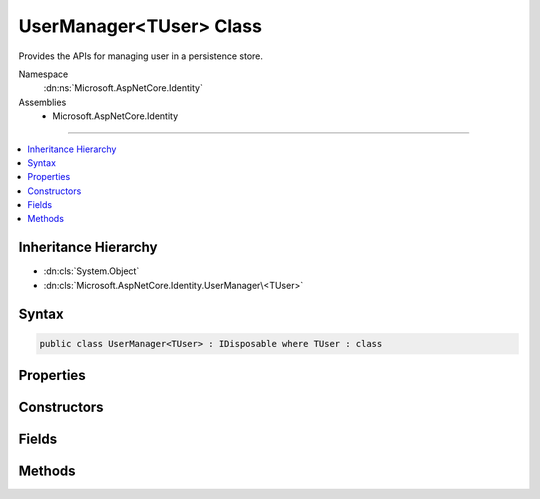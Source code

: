 

UserManager<TUser> Class
========================






Provides the APIs for managing user in a persistence store.


Namespace
    :dn:ns:`Microsoft.AspNetCore.Identity`
Assemblies
    * Microsoft.AspNetCore.Identity

----

.. contents::
   :local:



Inheritance Hierarchy
---------------------


* :dn:cls:`System.Object`
* :dn:cls:`Microsoft.AspNetCore.Identity.UserManager\<TUser>`








Syntax
------

.. code-block:: csharp

    public class UserManager<TUser> : IDisposable where TUser : class








.. dn:class:: Microsoft.AspNetCore.Identity.UserManager`1
    :hidden:

.. dn:class:: Microsoft.AspNetCore.Identity.UserManager<TUser>

Properties
----------

.. dn:class:: Microsoft.AspNetCore.Identity.UserManager<TUser>
    :noindex:
    :hidden:

    
    .. dn:property:: Microsoft.AspNetCore.Identity.UserManager<TUser>.Logger
    
        
    
        
        Gets the :any:`Microsoft.Extensions.Logging.ILogger` used to log messages from the manager.
    
        
        :rtype: Microsoft.Extensions.Logging.ILogger
        :return: 
            The :any:`Microsoft.Extensions.Logging.ILogger` used to log messages from the manager.
    
        
        .. code-block:: csharp
    
            protected virtual ILogger Logger
            {
                get;
                set;
            }
    
    .. dn:property:: Microsoft.AspNetCore.Identity.UserManager<TUser>.Store
    
        
    
        
        Gets or sets the persistence store the manager operates over.
    
        
        :rtype: Microsoft.AspNetCore.Identity.IUserStore<Microsoft.AspNetCore.Identity.IUserStore`1>{TUser}
        :return: The persistence store the manager operates over.
    
        
        .. code-block:: csharp
    
            protected IUserStore<TUser> Store
            {
                get;
                set;
            }
    
    .. dn:property:: Microsoft.AspNetCore.Identity.UserManager<TUser>.SupportsQueryableUsers
    
        
    
        
        Gets a flag indicating whether the backing user store supports returning
        :any:`System.Linq.IQueryable` collections of information.
    
        
        :rtype: System.Boolean
        :return: 
            true if the backing user store supports returning :any:`System.Linq.IQueryable` collections of
            information, otherwise false.
    
        
        .. code-block:: csharp
    
            public virtual bool SupportsQueryableUsers
            {
                get;
            }
    
    .. dn:property:: Microsoft.AspNetCore.Identity.UserManager<TUser>.SupportsUserAuthenticationTokens
    
        
    
        
        Gets a flag indicating whether the backing user store supports authentication tokens.
    
        
        :rtype: System.Boolean
        :return: 
            true if the backing user store supports  authentication tokens, otherwise false.
    
        
        .. code-block:: csharp
    
            public virtual bool SupportsUserAuthenticationTokens
            {
                get;
            }
    
    .. dn:property:: Microsoft.AspNetCore.Identity.UserManager<TUser>.SupportsUserClaim
    
        
    
        
        Gets a flag indicating whether the backing user store supports user claims.
    
        
        :rtype: System.Boolean
        :return: 
            true if the backing user store supports user claims, otherwise false.
    
        
        .. code-block:: csharp
    
            public virtual bool SupportsUserClaim
            {
                get;
            }
    
    .. dn:property:: Microsoft.AspNetCore.Identity.UserManager<TUser>.SupportsUserEmail
    
        
    
        
        Gets a flag indicating whether the backing user store supports user emails.
    
        
        :rtype: System.Boolean
        :return: 
            true if the backing user store supports user emails, otherwise false.
    
        
        .. code-block:: csharp
    
            public virtual bool SupportsUserEmail
            {
                get;
            }
    
    .. dn:property:: Microsoft.AspNetCore.Identity.UserManager<TUser>.SupportsUserLockout
    
        
    
        
        Gets a flag indicating whether the backing user store supports user lock-outs.
    
        
        :rtype: System.Boolean
        :return: 
            true if the backing user store supports user lock-outs, otherwise false.
    
        
        .. code-block:: csharp
    
            public virtual bool SupportsUserLockout
            {
                get;
            }
    
    .. dn:property:: Microsoft.AspNetCore.Identity.UserManager<TUser>.SupportsUserLogin
    
        
    
        
        Gets a flag indicating whether the backing user store supports external logins.
    
        
        :rtype: System.Boolean
        :return: 
            true if the backing user store supports external logins, otherwise false.
    
        
        .. code-block:: csharp
    
            public virtual bool SupportsUserLogin
            {
                get;
            }
    
    .. dn:property:: Microsoft.AspNetCore.Identity.UserManager<TUser>.SupportsUserPassword
    
        
    
        
        Gets a flag indicating whether the backing user store supports user passwords.
    
        
        :rtype: System.Boolean
        :return: 
            true if the backing user store supports user passwords, otherwise false.
    
        
        .. code-block:: csharp
    
            public virtual bool SupportsUserPassword
            {
                get;
            }
    
    .. dn:property:: Microsoft.AspNetCore.Identity.UserManager<TUser>.SupportsUserPhoneNumber
    
        
    
        
        Gets a flag indicating whether the backing user store supports user telephone numbers.
    
        
        :rtype: System.Boolean
        :return: 
            true if the backing user store supports user telephone numbers, otherwise false.
    
        
        .. code-block:: csharp
    
            public virtual bool SupportsUserPhoneNumber
            {
                get;
            }
    
    .. dn:property:: Microsoft.AspNetCore.Identity.UserManager<TUser>.SupportsUserRole
    
        
    
        
        Gets a flag indicating whether the backing user store supports user roles.
    
        
        :rtype: System.Boolean
        :return: 
            true if the backing user store supports user roles, otherwise false.
    
        
        .. code-block:: csharp
    
            public virtual bool SupportsUserRole
            {
                get;
            }
    
    .. dn:property:: Microsoft.AspNetCore.Identity.UserManager<TUser>.SupportsUserSecurityStamp
    
        
    
        
        Gets a flag indicating whether the backing user store supports security stamps.
    
        
        :rtype: System.Boolean
        :return: 
            true if the backing user store supports user security stamps, otherwise false.
    
        
        .. code-block:: csharp
    
            public virtual bool SupportsUserSecurityStamp
            {
                get;
            }
    
    .. dn:property:: Microsoft.AspNetCore.Identity.UserManager<TUser>.SupportsUserTwoFactor
    
        
    
        
        Gets a flag indicating whether the backing user store supports two factor authentication.
    
        
        :rtype: System.Boolean
        :return: 
            true if the backing user store supports user two factor authentication, otherwise false.
    
        
        .. code-block:: csharp
    
            public virtual bool SupportsUserTwoFactor
            {
                get;
            }
    
    .. dn:property:: Microsoft.AspNetCore.Identity.UserManager<TUser>.Users
    
        
    
        
            Returns an IQueryable of users if the store is an IQueryableUserStore
    
        
        :rtype: System.Linq.IQueryable<System.Linq.IQueryable`1>{TUser}
    
        
        .. code-block:: csharp
    
            public virtual IQueryable<TUser> Users
            {
                get;
            }
    

Constructors
------------

.. dn:class:: Microsoft.AspNetCore.Identity.UserManager<TUser>
    :noindex:
    :hidden:

    
    .. dn:constructor:: Microsoft.AspNetCore.Identity.UserManager<TUser>.UserManager(Microsoft.AspNetCore.Identity.IUserStore<TUser>, Microsoft.Extensions.Options.IOptions<Microsoft.AspNetCore.Builder.IdentityOptions>, Microsoft.AspNetCore.Identity.IPasswordHasher<TUser>, System.Collections.Generic.IEnumerable<Microsoft.AspNetCore.Identity.IUserValidator<TUser>>, System.Collections.Generic.IEnumerable<Microsoft.AspNetCore.Identity.IPasswordValidator<TUser>>, Microsoft.AspNetCore.Identity.ILookupNormalizer, Microsoft.AspNetCore.Identity.IdentityErrorDescriber, System.IServiceProvider, Microsoft.Extensions.Logging.ILogger<Microsoft.AspNetCore.Identity.UserManager<TUser>>)
    
        
    
        
        Constructs a new instance of :any:`Microsoft.AspNetCore.Identity.UserManager\`1`\.
    
        
    
        
        :param store: The persistence store the manager will operate over.
        
        :type store: Microsoft.AspNetCore.Identity.IUserStore<Microsoft.AspNetCore.Identity.IUserStore`1>{TUser}
    
        
        :param optionsAccessor: The accessor used to access the :any:`Microsoft.AspNetCore.Builder.IdentityOptions`\.
        
        :type optionsAccessor: Microsoft.Extensions.Options.IOptions<Microsoft.Extensions.Options.IOptions`1>{Microsoft.AspNetCore.Builder.IdentityOptions<Microsoft.AspNetCore.Builder.IdentityOptions>}
    
        
        :param passwordHasher: The password hashing implementation to use when saving passwords.
        
        :type passwordHasher: Microsoft.AspNetCore.Identity.IPasswordHasher<Microsoft.AspNetCore.Identity.IPasswordHasher`1>{TUser}
    
        
        :param userValidators: A collection of :any:`Microsoft.AspNetCore.Identity.IUserValidator\`1` to validate users against.
        
        :type userValidators: System.Collections.Generic.IEnumerable<System.Collections.Generic.IEnumerable`1>{Microsoft.AspNetCore.Identity.IUserValidator<Microsoft.AspNetCore.Identity.IUserValidator`1>{TUser}}
    
        
        :param passwordValidators: A collection of :any:`Microsoft.AspNetCore.Identity.IPasswordValidator\`1` to validate passwords against.
        
        :type passwordValidators: System.Collections.Generic.IEnumerable<System.Collections.Generic.IEnumerable`1>{Microsoft.AspNetCore.Identity.IPasswordValidator<Microsoft.AspNetCore.Identity.IPasswordValidator`1>{TUser}}
    
        
        :param keyNormalizer: The :any:`Microsoft.AspNetCore.Identity.ILookupNormalizer` to use when generating index keys for users.
        
        :type keyNormalizer: Microsoft.AspNetCore.Identity.ILookupNormalizer
    
        
        :param errors: The :any:`Microsoft.AspNetCore.Identity.IdentityErrorDescriber` used to provider error messages.
        
        :type errors: Microsoft.AspNetCore.Identity.IdentityErrorDescriber
    
        
        :param services: The :any:`System.IServiceProvider` used to resolve services.
        
        :type services: System.IServiceProvider
    
        
        :param logger: The logger used to log messages, warnings and errors.
        
        :type logger: Microsoft.Extensions.Logging.ILogger<Microsoft.Extensions.Logging.ILogger`1>{Microsoft.AspNetCore.Identity.UserManager<Microsoft.AspNetCore.Identity.UserManager`1>{TUser}}
    
        
        .. code-block:: csharp
    
            public UserManager(IUserStore<TUser> store, IOptions<IdentityOptions> optionsAccessor, IPasswordHasher<TUser> passwordHasher, IEnumerable<IUserValidator<TUser>> userValidators, IEnumerable<IPasswordValidator<TUser>> passwordValidators, ILookupNormalizer keyNormalizer, IdentityErrorDescriber errors, IServiceProvider services, ILogger<UserManager<TUser>> logger)
    

Fields
------

.. dn:class:: Microsoft.AspNetCore.Identity.UserManager<TUser>
    :noindex:
    :hidden:

    
    .. dn:field:: Microsoft.AspNetCore.Identity.UserManager<TUser>.ConfirmEmailTokenPurpose
    
        
        :rtype: System.String
    
        
        .. code-block:: csharp
    
            protected const string ConfirmEmailTokenPurpose = "EmailConfirmation"
    
    .. dn:field:: Microsoft.AspNetCore.Identity.UserManager<TUser>.ResetPasswordTokenPurpose
    
        
        :rtype: System.String
    
        
        .. code-block:: csharp
    
            protected const string ResetPasswordTokenPurpose = "ResetPassword"
    

Methods
-------

.. dn:class:: Microsoft.AspNetCore.Identity.UserManager<TUser>
    :noindex:
    :hidden:

    
    .. dn:method:: Microsoft.AspNetCore.Identity.UserManager<TUser>.AccessFailedAsync(TUser)
    
        
    
        
        Increments the access failed count for the user as an asynchronous operation.
        If the failed access account is greater than or equal to the configured maximum number of attempts,
        the user will be locked out for the configured lockout time span.
    
        
    
        
        :param user: The user whose failed access count to increment.
        
        :type user: TUser
        :rtype: System.Threading.Tasks.Task<System.Threading.Tasks.Task`1>{Microsoft.AspNetCore.Identity.IdentityResult<Microsoft.AspNetCore.Identity.IdentityResult>}
        :return: The :any:`System.Threading.Tasks.Task` that represents the asynchronous operation, containing the :any:`Microsoft.AspNetCore.Identity.IdentityResult` of the operation.
    
        
        .. code-block:: csharp
    
            public virtual Task<IdentityResult> AccessFailedAsync(TUser user)
    
    .. dn:method:: Microsoft.AspNetCore.Identity.UserManager<TUser>.AddClaimAsync(TUser, System.Security.Claims.Claim)
    
        
    
        
        Adds the specified <em>claim</em> to the <em>user</em>.
    
        
    
        
        :param user: The user to add the claim to.
        
        :type user: TUser
    
        
        :param claim: The claim to add.
        
        :type claim: System.Security.Claims.Claim
        :rtype: System.Threading.Tasks.Task<System.Threading.Tasks.Task`1>{Microsoft.AspNetCore.Identity.IdentityResult<Microsoft.AspNetCore.Identity.IdentityResult>}
        :return: 
            The :any:`System.Threading.Tasks.Task` that represents the asynchronous operation, containing the :any:`Microsoft.AspNetCore.Identity.IdentityResult`
            of the operation.
    
        
        .. code-block:: csharp
    
            public virtual Task<IdentityResult> AddClaimAsync(TUser user, Claim claim)
    
    .. dn:method:: Microsoft.AspNetCore.Identity.UserManager<TUser>.AddClaimsAsync(TUser, System.Collections.Generic.IEnumerable<System.Security.Claims.Claim>)
    
        
    
        
        Adds the specified <em>claims</em> to the <em>user</em>.
    
        
    
        
        :param user: The user to add the claim to.
        
        :type user: TUser
    
        
        :param claims: The claims to add.
        
        :type claims: System.Collections.Generic.IEnumerable<System.Collections.Generic.IEnumerable`1>{System.Security.Claims.Claim<System.Security.Claims.Claim>}
        :rtype: System.Threading.Tasks.Task<System.Threading.Tasks.Task`1>{Microsoft.AspNetCore.Identity.IdentityResult<Microsoft.AspNetCore.Identity.IdentityResult>}
        :return: 
            The :any:`System.Threading.Tasks.Task` that represents the asynchronous operation, containing the :any:`Microsoft.AspNetCore.Identity.IdentityResult`
            of the operation.
    
        
        .. code-block:: csharp
    
            public virtual Task<IdentityResult> AddClaimsAsync(TUser user, IEnumerable<Claim> claims)
    
    .. dn:method:: Microsoft.AspNetCore.Identity.UserManager<TUser>.AddLoginAsync(TUser, Microsoft.AspNetCore.Identity.UserLoginInfo)
    
        
    
        
        Adds an external :any:`Microsoft.AspNetCore.Identity.UserLoginInfo` to the specified <em>user</em>.
    
        
    
        
        :param user: The user to add the login to.
        
        :type user: TUser
    
        
        :param login: The external :any:`Microsoft.AspNetCore.Identity.UserLoginInfo` to add to the specified <em>user</em>.
        
        :type login: Microsoft.AspNetCore.Identity.UserLoginInfo
        :rtype: System.Threading.Tasks.Task<System.Threading.Tasks.Task`1>{Microsoft.AspNetCore.Identity.IdentityResult<Microsoft.AspNetCore.Identity.IdentityResult>}
        :return: 
            The :any:`System.Threading.Tasks.Task` that represents the asynchronous operation, containing the :any:`Microsoft.AspNetCore.Identity.IdentityResult`
            of the operation.
    
        
        .. code-block:: csharp
    
            public virtual Task<IdentityResult> AddLoginAsync(TUser user, UserLoginInfo login)
    
    .. dn:method:: Microsoft.AspNetCore.Identity.UserManager<TUser>.AddPasswordAsync(TUser, System.String)
    
        
    
        
        Adds the <em>password</em> to the specified <em>user</em> only if the user
        does not already have a password.
    
        
    
        
        :param user: The user whose password should be set.
        
        :type user: TUser
    
        
        :param password: The password to set.
        
        :type password: System.String
        :rtype: System.Threading.Tasks.Task<System.Threading.Tasks.Task`1>{Microsoft.AspNetCore.Identity.IdentityResult<Microsoft.AspNetCore.Identity.IdentityResult>}
        :return: 
            The :any:`System.Threading.Tasks.Task` that represents the asynchronous operation, containing the :any:`Microsoft.AspNetCore.Identity.IdentityResult`
            of the operation.
    
        
        .. code-block:: csharp
    
            public virtual Task<IdentityResult> AddPasswordAsync(TUser user, string password)
    
    .. dn:method:: Microsoft.AspNetCore.Identity.UserManager<TUser>.AddToRoleAsync(TUser, System.String)
    
        
    
        
        Add the specified <em>user</em> to the named role.
    
        
    
        
        :param user: The user to add to the named role.
        
        :type user: TUser
    
        
        :param role: The name of the role to add the user to.
        
        :type role: System.String
        :rtype: System.Threading.Tasks.Task<System.Threading.Tasks.Task`1>{Microsoft.AspNetCore.Identity.IdentityResult<Microsoft.AspNetCore.Identity.IdentityResult>}
        :return: 
            The :any:`System.Threading.Tasks.Task` that represents the asynchronous operation, containing the :any:`Microsoft.AspNetCore.Identity.IdentityResult`
            of the operation.
    
        
        .. code-block:: csharp
    
            public virtual Task<IdentityResult> AddToRoleAsync(TUser user, string role)
    
    .. dn:method:: Microsoft.AspNetCore.Identity.UserManager<TUser>.AddToRolesAsync(TUser, System.Collections.Generic.IEnumerable<System.String>)
    
        
    
        
        Add the specified <em>user</em> to the named roles.
    
        
    
        
        :param user: The user to add to the named roles.
        
        :type user: TUser
    
        
        :param roles: The name of the roles to add the user to.
        
        :type roles: System.Collections.Generic.IEnumerable<System.Collections.Generic.IEnumerable`1>{System.String<System.String>}
        :rtype: System.Threading.Tasks.Task<System.Threading.Tasks.Task`1>{Microsoft.AspNetCore.Identity.IdentityResult<Microsoft.AspNetCore.Identity.IdentityResult>}
        :return: 
            The :any:`System.Threading.Tasks.Task` that represents the asynchronous operation, containing the :any:`Microsoft.AspNetCore.Identity.IdentityResult`
            of the operation.
    
        
        .. code-block:: csharp
    
            public virtual Task<IdentityResult> AddToRolesAsync(TUser user, IEnumerable<string> roles)
    
    .. dn:method:: Microsoft.AspNetCore.Identity.UserManager<TUser>.ChangeEmailAsync(TUser, System.String, System.String)
    
        
    
        
        Updates a users emails if the specified email change <em>token</em> is valid for the user.
    
        
    
        
        :param user: The user whose email should be updated.
        
        :type user: TUser
    
        
        :param newEmail: The new email address.
        
        :type newEmail: System.String
    
        
        :param token: The change email token to be verified.
        
        :type token: System.String
        :rtype: System.Threading.Tasks.Task<System.Threading.Tasks.Task`1>{Microsoft.AspNetCore.Identity.IdentityResult<Microsoft.AspNetCore.Identity.IdentityResult>}
        :return: 
            The :any:`System.Threading.Tasks.Task` that represents the asynchronous operation, containing the :any:`Microsoft.AspNetCore.Identity.IdentityResult`
            of the operation.
    
        
        .. code-block:: csharp
    
            public virtual Task<IdentityResult> ChangeEmailAsync(TUser user, string newEmail, string token)
    
    .. dn:method:: Microsoft.AspNetCore.Identity.UserManager<TUser>.ChangePasswordAsync(TUser, System.String, System.String)
    
        
    
        
        Changes a user's password after confirming the specified <em>currentPassword</em> is correct,
        as an asynchronous operation.
    
        
    
        
        :param user: The user whose password should be set.
        
        :type user: TUser
    
        
        :param currentPassword: The current password to validate before changing.
        
        :type currentPassword: System.String
    
        
        :param newPassword: The new password to set for the specified <em>user</em>.
        
        :type newPassword: System.String
        :rtype: System.Threading.Tasks.Task<System.Threading.Tasks.Task`1>{Microsoft.AspNetCore.Identity.IdentityResult<Microsoft.AspNetCore.Identity.IdentityResult>}
        :return: 
            The :any:`System.Threading.Tasks.Task` that represents the asynchronous operation, containing the :any:`Microsoft.AspNetCore.Identity.IdentityResult`
            of the operation.
    
        
        .. code-block:: csharp
    
            public virtual Task<IdentityResult> ChangePasswordAsync(TUser user, string currentPassword, string newPassword)
    
    .. dn:method:: Microsoft.AspNetCore.Identity.UserManager<TUser>.ChangePhoneNumberAsync(TUser, System.String, System.String)
    
        
    
        
        Sets the phone number for the specified <em>user</em> if the specified
        change <em>token</em> is valid.
    
        
    
        
        :param user: The user whose phone number to set.
        
        :type user: TUser
    
        
        :param phoneNumber: The phone number to set.
        
        :type phoneNumber: System.String
    
        
        :param token: The phone number confirmation token to validate.
        
        :type token: System.String
        :rtype: System.Threading.Tasks.Task<System.Threading.Tasks.Task`1>{Microsoft.AspNetCore.Identity.IdentityResult<Microsoft.AspNetCore.Identity.IdentityResult>}
        :return: 
            The :any:`System.Threading.Tasks.Task` that represents the asynchronous operation, containing the :any:`Microsoft.AspNetCore.Identity.IdentityResult`
            of the operation.
    
        
        .. code-block:: csharp
    
            public virtual Task<IdentityResult> ChangePhoneNumberAsync(TUser user, string phoneNumber, string token)
    
    .. dn:method:: Microsoft.AspNetCore.Identity.UserManager<TUser>.CheckPasswordAsync(TUser, System.String)
    
        
    
        
        Returns a flag indicating whether the given <em>password</em> is valid for the
        specified <em>user</em>.
    
        
    
        
        :param user: The user whose password should be validated.
        
        :type user: TUser
    
        
        :param password: The password to validate
        
        :type password: System.String
        :rtype: System.Threading.Tasks.Task<System.Threading.Tasks.Task`1>{System.Boolean<System.Boolean>}
        :return: The :any:`System.Threading.Tasks.Task` that represents the asynchronous operation, containing true if
            the specified <em>password</em> matches the one store for the <em>user</em>,
            otherwise false.
    
        
        .. code-block:: csharp
    
            public virtual Task<bool> CheckPasswordAsync(TUser user, string password)
    
    .. dn:method:: Microsoft.AspNetCore.Identity.UserManager<TUser>.ConfirmEmailAsync(TUser, System.String)
    
        
    
        
        Validates that an email confirmation token matches the specified <em>user</em>.
    
        
    
        
        :param user: The user to validate the token against.
        
        :type user: TUser
    
        
        :param token: The email confirmation token to validate.
        
        :type token: System.String
        :rtype: System.Threading.Tasks.Task<System.Threading.Tasks.Task`1>{Microsoft.AspNetCore.Identity.IdentityResult<Microsoft.AspNetCore.Identity.IdentityResult>}
        :return: 
            The :any:`System.Threading.Tasks.Task` that represents the asynchronous operation, containing the :any:`Microsoft.AspNetCore.Identity.IdentityResult`
            of the operation.
    
        
        .. code-block:: csharp
    
            public virtual Task<IdentityResult> ConfirmEmailAsync(TUser user, string token)
    
    .. dn:method:: Microsoft.AspNetCore.Identity.UserManager<TUser>.CreateAsync(TUser)
    
        
    
        
        Creates the specified <em>user</em> in the backing store with no password,
        as an asynchronous operation.
    
        
    
        
        :param user: The user to create.
        
        :type user: TUser
        :rtype: System.Threading.Tasks.Task<System.Threading.Tasks.Task`1>{Microsoft.AspNetCore.Identity.IdentityResult<Microsoft.AspNetCore.Identity.IdentityResult>}
        :return: 
            The :any:`System.Threading.Tasks.Task` that represents the asynchronous operation, containing the :any:`Microsoft.AspNetCore.Identity.IdentityResult`
            of the operation.
    
        
        .. code-block:: csharp
    
            public virtual Task<IdentityResult> CreateAsync(TUser user)
    
    .. dn:method:: Microsoft.AspNetCore.Identity.UserManager<TUser>.CreateAsync(TUser, System.String)
    
        
    
        
        Creates the specified <em>user</em> in the backing store with given password,
        as an asynchronous operation.
    
        
    
        
        :param user: The user to create.
        
        :type user: TUser
    
        
        :param password: The password for the user to hash and store.
        
        :type password: System.String
        :rtype: System.Threading.Tasks.Task<System.Threading.Tasks.Task`1>{Microsoft.AspNetCore.Identity.IdentityResult<Microsoft.AspNetCore.Identity.IdentityResult>}
        :return: 
            The :any:`System.Threading.Tasks.Task` that represents the asynchronous operation, containing the :any:`Microsoft.AspNetCore.Identity.IdentityResult`
            of the operation.
    
        
        .. code-block:: csharp
    
            public virtual Task<IdentityResult> CreateAsync(TUser user, string password)
    
    .. dn:method:: Microsoft.AspNetCore.Identity.UserManager<TUser>.DeleteAsync(TUser)
    
        
    
        
        Deletes the specified <em>user</em> from the backing store.
    
        
    
        
        :param user: The user to delete.
        
        :type user: TUser
        :rtype: System.Threading.Tasks.Task<System.Threading.Tasks.Task`1>{Microsoft.AspNetCore.Identity.IdentityResult<Microsoft.AspNetCore.Identity.IdentityResult>}
        :return: 
            The :any:`System.Threading.Tasks.Task` that represents the asynchronous operation, containing the :any:`Microsoft.AspNetCore.Identity.IdentityResult`
            of the operation.
    
        
        .. code-block:: csharp
    
            public virtual Task<IdentityResult> DeleteAsync(TUser user)
    
    .. dn:method:: Microsoft.AspNetCore.Identity.UserManager<TUser>.Dispose()
    
        
    
        
        Releases all resources used by the user manager.
    
        
    
        
        .. code-block:: csharp
    
            public void Dispose()
    
    .. dn:method:: Microsoft.AspNetCore.Identity.UserManager<TUser>.Dispose(System.Boolean)
    
        
    
        
        Releases the unmanaged resources used by the role manager and optionally releases the managed resources.
    
        
    
        
        :param disposing: true to release both managed and unmanaged resources; false to release only unmanaged resources.
        
        :type disposing: System.Boolean
    
        
        .. code-block:: csharp
    
            protected virtual void Dispose(bool disposing)
    
    .. dn:method:: Microsoft.AspNetCore.Identity.UserManager<TUser>.FindByEmailAsync(System.String)
    
        
    
        
        Gets the user, if any, associated with the specified, normalized email address.
    
        
    
        
        :param email: The normalized email address to return the user for.
        
        :type email: System.String
        :rtype: System.Threading.Tasks.Task<System.Threading.Tasks.Task`1>{TUser}
        :return: 
            The task object containing the results of the asynchronous lookup operation, the user if any associated with the specified normalized email address.
    
        
        .. code-block:: csharp
    
            public virtual Task<TUser> FindByEmailAsync(string email)
    
    .. dn:method:: Microsoft.AspNetCore.Identity.UserManager<TUser>.FindByIdAsync(System.String)
    
        
    
        
        Finds and returns a user, if any, who has the specified <em>userId</em>.
    
        
    
        
        :param userId: The user ID to search for.
        
        :type userId: System.String
        :rtype: System.Threading.Tasks.Task<System.Threading.Tasks.Task`1>{TUser}
        :return: 
            The :any:`System.Threading.Tasks.Task` that represents the asynchronous operation, containing the user matching the specified <em>userId</em> if it exists.
    
        
        .. code-block:: csharp
    
            public virtual Task<TUser> FindByIdAsync(string userId)
    
    .. dn:method:: Microsoft.AspNetCore.Identity.UserManager<TUser>.FindByLoginAsync(System.String, System.String)
    
        
    
        
        Retrieves the user associated with the specified external login provider and login provider key..
    
        
    
        
        :param loginProvider: The login provider who provided the <em>providerKey</em>.
        
        :type loginProvider: System.String
    
        
        :param providerKey: The key provided by the <em>loginProvider</em> to identify a user.
        
        :type providerKey: System.String
        :rtype: System.Threading.Tasks.Task<System.Threading.Tasks.Task`1>{TUser}
        :return: 
            The :any:`System.Threading.Tasks.Task` for the asynchronous operation, containing the user, if any which matched the specified login provider and key.
    
        
        .. code-block:: csharp
    
            public virtual Task<TUser> FindByLoginAsync(string loginProvider, string providerKey)
    
    .. dn:method:: Microsoft.AspNetCore.Identity.UserManager<TUser>.FindByNameAsync(System.String)
    
        
    
        
        Finds and returns a user, if any, who has the specified user name.
    
        
    
        
        :param userName: The user name to search for.
        
        :type userName: System.String
        :rtype: System.Threading.Tasks.Task<System.Threading.Tasks.Task`1>{TUser}
        :return: 
            The :any:`System.Threading.Tasks.Task` that represents the asynchronous operation, containing the user matching the specified <em>userName</em> if it exists.
    
        
        .. code-block:: csharp
    
            public virtual Task<TUser> FindByNameAsync(string userName)
    
    .. dn:method:: Microsoft.AspNetCore.Identity.UserManager<TUser>.GenerateChangeEmailTokenAsync(TUser, System.String)
    
        
    
        
        Generates an email change token for the specified user.
    
        
    
        
        :param user: The user to generate an email change token for.
        
        :type user: TUser
    
        
        :param newEmail: The new email address.
        
        :type newEmail: System.String
        :rtype: System.Threading.Tasks.Task<System.Threading.Tasks.Task`1>{System.String<System.String>}
        :return: 
            The :any:`System.Threading.Tasks.Task` that represents the asynchronous operation, an email change token.
    
        
        .. code-block:: csharp
    
            public virtual Task<string> GenerateChangeEmailTokenAsync(TUser user, string newEmail)
    
    .. dn:method:: Microsoft.AspNetCore.Identity.UserManager<TUser>.GenerateChangePhoneNumberTokenAsync(TUser, System.String)
    
        
    
        
        Generates a telephone number change token for the specified user.
    
        
    
        
        :param user: The user to generate a telephone number token for.
        
        :type user: TUser
    
        
        :param phoneNumber: The new phone number the validation token should be sent to.
        
        :type phoneNumber: System.String
        :rtype: System.Threading.Tasks.Task<System.Threading.Tasks.Task`1>{System.String<System.String>}
        :return: 
            The :any:`System.Threading.Tasks.Task` that represents the asynchronous operation, containing the telephone change number token.
    
        
        .. code-block:: csharp
    
            public virtual Task<string> GenerateChangePhoneNumberTokenAsync(TUser user, string phoneNumber)
    
    .. dn:method:: Microsoft.AspNetCore.Identity.UserManager<TUser>.GenerateConcurrencyStampAsync(TUser)
    
        
    
        
        Generates a value suitable for use in concurrency tracking.
    
        
    
        
        :param user: The user to generate the stamp for.
        
        :type user: TUser
        :rtype: System.Threading.Tasks.Task<System.Threading.Tasks.Task`1>{System.String<System.String>}
        :return: 
            The :any:`System.Threading.Tasks.Task` that represents the asynchronous operation, containing the security
            stamp for the specified <em>user</em>.
    
        
        .. code-block:: csharp
    
            public virtual Task<string> GenerateConcurrencyStampAsync(TUser user)
    
    .. dn:method:: Microsoft.AspNetCore.Identity.UserManager<TUser>.GenerateEmailConfirmationTokenAsync(TUser)
    
        
    
        
        Generates an email confirmation token for the specified user.
    
        
    
        
        :param user: The user to generate an email confirmation token for.
        
        :type user: TUser
        :rtype: System.Threading.Tasks.Task<System.Threading.Tasks.Task`1>{System.String<System.String>}
        :return: 
            The :any:`System.Threading.Tasks.Task` that represents the asynchronous operation, an email confirmation token.
    
        
        .. code-block:: csharp
    
            public virtual Task<string> GenerateEmailConfirmationTokenAsync(TUser user)
    
    .. dn:method:: Microsoft.AspNetCore.Identity.UserManager<TUser>.GeneratePasswordResetTokenAsync(TUser)
    
        
    
        
        Generates a password reset token for the specified <em>user</em>, using
        the configured password reset token provider.
    
        
    
        
        :param user: The user to generate a password reset token for.
        
        :type user: TUser
        :rtype: System.Threading.Tasks.Task<System.Threading.Tasks.Task`1>{System.String<System.String>}
        :return: The :any:`System.Threading.Tasks.Task` that represents the asynchronous operation,
            containing a password reset token for the specified <em>user</em>.
    
        
        .. code-block:: csharp
    
            public virtual Task<string> GeneratePasswordResetTokenAsync(TUser user)
    
    .. dn:method:: Microsoft.AspNetCore.Identity.UserManager<TUser>.GenerateTwoFactorTokenAsync(TUser, System.String)
    
        
    
        
        Gets a two factor authentication token for the specified <em>user</em>.
    
        
    
        
        :param user: The user the token is for.
        
        :type user: TUser
    
        
        :param tokenProvider: The provider which will generate the token.
        
        :type tokenProvider: System.String
        :rtype: System.Threading.Tasks.Task<System.Threading.Tasks.Task`1>{System.String<System.String>}
        :return: 
            The :any:`System.Threading.Tasks.Task` that represents result of the asynchronous operation, a two factor authentication token
            for the user.
    
        
        .. code-block:: csharp
    
            public virtual Task<string> GenerateTwoFactorTokenAsync(TUser user, string tokenProvider)
    
    .. dn:method:: Microsoft.AspNetCore.Identity.UserManager<TUser>.GenerateUserTokenAsync(TUser, System.String, System.String)
    
        
    
        
        Generates a token for the given <em>user</em> and <em>purpose</em>.
    
        
    
        
        :param user: The user the token will be for.
        
        :type user: TUser
    
        
        :param tokenProvider: The provider which will generate the token.
        
        :type tokenProvider: System.String
    
        
        :param purpose: The purpose the token will be for.
        
        :type purpose: System.String
        :rtype: System.Threading.Tasks.Task<System.Threading.Tasks.Task`1>{System.String<System.String>}
        :return: 
            The :any:`System.Threading.Tasks.Task` that represents result of the asynchronous operation, a token for
            the given user and purpose.
    
        
        .. code-block:: csharp
    
            public virtual Task<string> GenerateUserTokenAsync(TUser user, string tokenProvider, string purpose)
    
    .. dn:method:: Microsoft.AspNetCore.Identity.UserManager<TUser>.GetAccessFailedCountAsync(TUser)
    
        
    
        
        Retrieves the current number of failed accesses for the given <em>user</em>.
    
        
    
        
        :param user: The user whose access failed count should be retrieved for.
        
        :type user: TUser
        :rtype: System.Threading.Tasks.Task<System.Threading.Tasks.Task`1>{System.Int32<System.Int32>}
        :return: The :any:`System.Threading.Tasks.Task` that contains the result the asynchronous operation, the current failed access count
            for the user.
    
        
        .. code-block:: csharp
    
            public virtual Task<int> GetAccessFailedCountAsync(TUser user)
    
    .. dn:method:: Microsoft.AspNetCore.Identity.UserManager<TUser>.GetAuthenticationTokenAsync(TUser, System.String, System.String)
    
        
    
        
        Returns an authentication token for a user.
    
        
    
        
        :type user: TUser
    
        
        :param loginProvider: The authentication scheme for the provider the token is associated with.
        
        :type loginProvider: System.String
    
        
        :param tokenName: The name of the token.
        
        :type tokenName: System.String
        :rtype: System.Threading.Tasks.Task<System.Threading.Tasks.Task`1>{System.String<System.String>}
    
        
        .. code-block:: csharp
    
            public virtual Task<string> GetAuthenticationTokenAsync(TUser user, string loginProvider, string tokenName)
    
    .. dn:method:: Microsoft.AspNetCore.Identity.UserManager<TUser>.GetChangeEmailTokenPurpose(System.String)
    
        
    
        
        Generates the token purpose used to change email
    
        
    
        
        :type newEmail: System.String
        :rtype: System.String
    
        
        .. code-block:: csharp
    
            protected static string GetChangeEmailTokenPurpose(string newEmail)
    
    .. dn:method:: Microsoft.AspNetCore.Identity.UserManager<TUser>.GetClaimsAsync(TUser)
    
        
    
        
        Gets a list of :any:`System.Security.Claims.Claim`\s to be belonging to the specified <em>user</em> as an asynchronous operation.
    
        
    
        
        :param user: The user whose claims to retrieve.
        
        :type user: TUser
        :rtype: System.Threading.Tasks.Task<System.Threading.Tasks.Task`1>{System.Collections.Generic.IList<System.Collections.Generic.IList`1>{System.Security.Claims.Claim<System.Security.Claims.Claim>}}
        :return: 
            A :any:`System.Threading.Tasks.Task\`1` that represents the result of the asynchronous query, a list of :any:`System.Security.Claims.Claim`\s.
    
        
        .. code-block:: csharp
    
            public virtual Task<IList<Claim>> GetClaimsAsync(TUser user)
    
    .. dn:method:: Microsoft.AspNetCore.Identity.UserManager<TUser>.GetEmailAsync(TUser)
    
        
    
        
        Gets the email address for the specified <em>user</em>.
    
        
    
        
        :param user: The user whose email should be returned.
        
        :type user: TUser
        :rtype: System.Threading.Tasks.Task<System.Threading.Tasks.Task`1>{System.String<System.String>}
        :return: The task object containing the results of the asynchronous operation, the email address for the specified <em>user</em>.
    
        
        .. code-block:: csharp
    
            public virtual Task<string> GetEmailAsync(TUser user)
    
    .. dn:method:: Microsoft.AspNetCore.Identity.UserManager<TUser>.GetLockoutEnabledAsync(TUser)
    
        
    
        
        Retrieves a flag indicating whether user lockout can enabled for the specified user.
    
        
    
        
        :param user: The user whose ability to be locked out should be returned.
        
        :type user: TUser
        :rtype: System.Threading.Tasks.Task<System.Threading.Tasks.Task`1>{System.Boolean<System.Boolean>}
        :return: 
            The :any:`System.Threading.Tasks.Task` that represents the asynchronous operation, true if a user can be locked out, otherwise false.
    
        
        .. code-block:: csharp
    
            public virtual Task<bool> GetLockoutEnabledAsync(TUser user)
    
    .. dn:method:: Microsoft.AspNetCore.Identity.UserManager<TUser>.GetLockoutEndDateAsync(TUser)
    
        
    
        
        Gets the last :any:`System.DateTimeOffset` a user's last lockout expired, if any.
        Any time in the past should be indicates a user is not locked out.
    
        
    
        
        :param user: The user whose lockout date should be retrieved.
        
        :type user: TUser
        :rtype: System.Threading.Tasks.Task<System.Threading.Tasks.Task`1>{System.Nullable<System.Nullable`1>{System.DateTimeOffset<System.DateTimeOffset>}}
        :return: 
            A :any:`System.Threading.Tasks.Task\`1` that represents the lookup, a :any:`System.DateTimeOffset` containing the last time a user's lockout expired, if any.
    
        
        .. code-block:: csharp
    
            public virtual Task<DateTimeOffset? > GetLockoutEndDateAsync(TUser user)
    
    .. dn:method:: Microsoft.AspNetCore.Identity.UserManager<TUser>.GetLoginsAsync(TUser)
    
        
    
        
        Retrieves the associated logins for the specified <param ref="user" />.
    
        
    
        
        :param user: The user whose associated logins to retrieve.
        
        :type user: TUser
        :rtype: System.Threading.Tasks.Task<System.Threading.Tasks.Task`1>{System.Collections.Generic.IList<System.Collections.Generic.IList`1>{Microsoft.AspNetCore.Identity.UserLoginInfo<Microsoft.AspNetCore.Identity.UserLoginInfo>}}
        :return: 
            The :any:`System.Threading.Tasks.Task` for the asynchronous operation, containing a list of :any:`Microsoft.AspNetCore.Identity.UserLoginInfo` for the specified <em>user</em>, if any.
    
        
        .. code-block:: csharp
    
            public virtual Task<IList<UserLoginInfo>> GetLoginsAsync(TUser user)
    
    .. dn:method:: Microsoft.AspNetCore.Identity.UserManager<TUser>.GetPhoneNumberAsync(TUser)
    
        
    
        
        Gets the telephone number, if any, for the specified <em>user</em>.
    
        
    
        
        :param user: The user whose telephone number should be retrieved.
        
        :type user: TUser
        :rtype: System.Threading.Tasks.Task<System.Threading.Tasks.Task`1>{System.String<System.String>}
        :return: The :any:`System.Threading.Tasks.Task` that represents the asynchronous operation, containing the user's telephone number, if any.
    
        
        .. code-block:: csharp
    
            public virtual Task<string> GetPhoneNumberAsync(TUser user)
    
    .. dn:method:: Microsoft.AspNetCore.Identity.UserManager<TUser>.GetRolesAsync(TUser)
    
        
    
        
        Gets a list of role names the specified <em>user</em> belongs to.
    
        
    
        
        :param user: The user whose role names to retrieve.
        
        :type user: TUser
        :rtype: System.Threading.Tasks.Task<System.Threading.Tasks.Task`1>{System.Collections.Generic.IList<System.Collections.Generic.IList`1>{System.String<System.String>}}
        :return: The :any:`System.Threading.Tasks.Task` that represents the asynchronous operation, containing a list of role names.
    
        
        .. code-block:: csharp
    
            public virtual Task<IList<string>> GetRolesAsync(TUser user)
    
    .. dn:method:: Microsoft.AspNetCore.Identity.UserManager<TUser>.GetSecurityStampAsync(TUser)
    
        
    
        
        Get the security stamp for the specified <em>user</em>.
    
        
    
        
        :param user: The user whose security stamp should be set.
        
        :type user: TUser
        :rtype: System.Threading.Tasks.Task<System.Threading.Tasks.Task`1>{System.String<System.String>}
        :return: The :any:`System.Threading.Tasks.Task` that represents the asynchronous operation, containing the security stamp for the specified <em>user</em>.
    
        
        .. code-block:: csharp
    
            public virtual Task<string> GetSecurityStampAsync(TUser user)
    
    .. dn:method:: Microsoft.AspNetCore.Identity.UserManager<TUser>.GetTwoFactorEnabledAsync(TUser)
    
        
    
        
        Returns a flag indicating whether the specified <em>user</em> has two factor authentication enabled or not,
        as an asynchronous operation.
    
        
    
        
        :param user: The user whose two factor authentication enabled status should be retrieved.
        
        :type user: TUser
        :rtype: System.Threading.Tasks.Task<System.Threading.Tasks.Task`1>{System.Boolean<System.Boolean>}
        :return: 
            The :any:`System.Threading.Tasks.Task` that represents the asynchronous operation, true if the specified <em>user </em>
            has two factor authentication enabled, otherwise false.
    
        
        .. code-block:: csharp
    
            public virtual Task<bool> GetTwoFactorEnabledAsync(TUser user)
    
    .. dn:method:: Microsoft.AspNetCore.Identity.UserManager<TUser>.GetUserAsync(System.Security.Claims.ClaimsPrincipal)
    
        
    
        
        :type principal: System.Security.Claims.ClaimsPrincipal
        :rtype: System.Threading.Tasks.Task<System.Threading.Tasks.Task`1>{TUser}
    
        
        .. code-block:: csharp
    
            public virtual Task<TUser> GetUserAsync(ClaimsPrincipal principal)
    
    .. dn:method:: Microsoft.AspNetCore.Identity.UserManager<TUser>.GetUserId(System.Security.Claims.ClaimsPrincipal)
    
        
    
        
        Returns the User ID claim value if present otherwise returns null.
    
        
    
        
        :param principal: The :any:`System.Security.Claims.ClaimsPrincipal` instance.
        
        :type principal: System.Security.Claims.ClaimsPrincipal
        :rtype: System.String
        :return: The User ID claim value, or null if the claim is not present.
    
        
        .. code-block:: csharp
    
            public virtual string GetUserId(ClaimsPrincipal principal)
    
    .. dn:method:: Microsoft.AspNetCore.Identity.UserManager<TUser>.GetUserIdAsync(TUser)
    
        
    
        
        Gets the user identifier for the specified <em>user</em>.
    
        
    
        
        :param user: The user whose identifier should be retrieved.
        
        :type user: TUser
        :rtype: System.Threading.Tasks.Task<System.Threading.Tasks.Task`1>{System.String<System.String>}
        :return: The :any:`System.Threading.Tasks.Task` that represents the asynchronous operation, containing the identifier for the specified <em>user</em>.
    
        
        .. code-block:: csharp
    
            public virtual Task<string> GetUserIdAsync(TUser user)
    
    .. dn:method:: Microsoft.AspNetCore.Identity.UserManager<TUser>.GetUserName(System.Security.Claims.ClaimsPrincipal)
    
        
    
        
        Returns the Name claim value if present otherwise returns null.
    
        
    
        
        :param principal: The :any:`System.Security.Claims.ClaimsPrincipal` instance.
        
        :type principal: System.Security.Claims.ClaimsPrincipal
        :rtype: System.String
        :return: The Name claim value, or null if the claim is not present.
    
        
        .. code-block:: csharp
    
            public virtual string GetUserName(ClaimsPrincipal principal)
    
    .. dn:method:: Microsoft.AspNetCore.Identity.UserManager<TUser>.GetUserNameAsync(TUser)
    
        
    
        
        Gets the user name for the specified <em>user</em>.
    
        
    
        
        :param user: The user whose name should be retrieved.
        
        :type user: TUser
        :rtype: System.Threading.Tasks.Task<System.Threading.Tasks.Task`1>{System.String<System.String>}
        :return: The :any:`System.Threading.Tasks.Task` that represents the asynchronous operation, containing the name for the specified <em>user</em>.
    
        
        .. code-block:: csharp
    
            public virtual Task<string> GetUserNameAsync(TUser user)
    
    .. dn:method:: Microsoft.AspNetCore.Identity.UserManager<TUser>.GetUsersForClaimAsync(System.Security.Claims.Claim)
    
        
    
        
        Returns a list of users from the user store who have the specified <em>claim</em>.
    
        
    
        
        :param claim: The claim to look for.
        
        :type claim: System.Security.Claims.Claim
        :rtype: System.Threading.Tasks.Task<System.Threading.Tasks.Task`1>{System.Collections.Generic.IList<System.Collections.Generic.IList`1>{TUser}}
        :return: 
            A :any:`System.Threading.Tasks.Task\`1` that represents the result of the asynchronous query, a list of <em>TUser</em>s who
            have the specified claim.
    
        
        .. code-block:: csharp
    
            public virtual Task<IList<TUser>> GetUsersForClaimAsync(Claim claim)
    
    .. dn:method:: Microsoft.AspNetCore.Identity.UserManager<TUser>.GetUsersInRoleAsync(System.String)
    
        
    
        
        Returns a list of users from the user store who are members of the specified <em>roleName</em>.
    
        
    
        
        :param roleName: The name of the role whose users should be returned.
        
        :type roleName: System.String
        :rtype: System.Threading.Tasks.Task<System.Threading.Tasks.Task`1>{System.Collections.Generic.IList<System.Collections.Generic.IList`1>{TUser}}
        :return: 
            A :any:`System.Threading.Tasks.Task\`1` that represents the result of the asynchronous query, a list of <em>TUser</em>s who
            are members of the specified role.
    
        
        .. code-block:: csharp
    
            public virtual Task<IList<TUser>> GetUsersInRoleAsync(string roleName)
    
    .. dn:method:: Microsoft.AspNetCore.Identity.UserManager<TUser>.GetValidTwoFactorProvidersAsync(TUser)
    
        
    
        
        Gets a list of valid two factor token providers for the specified <em>user</em>,
        as an asynchronous operation.
    
        
    
        
        :param user: The user the whose two factor authentication providers will be returned.
        
        :type user: TUser
        :rtype: System.Threading.Tasks.Task<System.Threading.Tasks.Task`1>{System.Collections.Generic.IList<System.Collections.Generic.IList`1>{System.String<System.String>}}
        :return: 
            The :any:`System.Threading.Tasks.Task` that represents result of the asynchronous operation, a list of two
            factor authentication providers for the specified user.
    
        
        .. code-block:: csharp
    
            public virtual Task<IList<string>> GetValidTwoFactorProvidersAsync(TUser user)
    
    .. dn:method:: Microsoft.AspNetCore.Identity.UserManager<TUser>.HasPasswordAsync(TUser)
    
        
    
        
        Gets a flag indicating whether the specified <em>user</em> has a password.
    
        
    
        
        :param user: The user to return a flag for, indicating whether they have a password or not.
        
        :type user: TUser
        :rtype: System.Threading.Tasks.Task<System.Threading.Tasks.Task`1>{System.Boolean<System.Boolean>}
        :return: 
            The :any:`System.Threading.Tasks.Task` that represents the asynchronous operation, returning true if the specified <em>user</em> has a password
            otherwise false.
    
        
        .. code-block:: csharp
    
            public virtual Task<bool> HasPasswordAsync(TUser user)
    
    .. dn:method:: Microsoft.AspNetCore.Identity.UserManager<TUser>.IsEmailConfirmedAsync(TUser)
    
        
    
        
        Gets a flag indicating whether the email address for the specified <em>user</em> has been verified, true if the email address is verified otherwise
        false.
    
        
    
        
        :param user: The user whose email confirmation status should be returned.
        
        :type user: TUser
        :rtype: System.Threading.Tasks.Task<System.Threading.Tasks.Task`1>{System.Boolean<System.Boolean>}
        :return: 
            The task object containing the results of the asynchronous operation, a flag indicating whether the email address for the specified <em>user</em>
            has been confirmed or not.
    
        
        .. code-block:: csharp
    
            public virtual Task<bool> IsEmailConfirmedAsync(TUser user)
    
    .. dn:method:: Microsoft.AspNetCore.Identity.UserManager<TUser>.IsInRoleAsync(TUser, System.String)
    
        
    
        
        Returns a flag indicating whether the specified <em>user</em> is a member of the give named role.
    
        
    
        
        :param user: The user whose role membership should be checked.
        
        :type user: TUser
    
        
        :param role: The name of the role to be checked.
        
        :type role: System.String
        :rtype: System.Threading.Tasks.Task<System.Threading.Tasks.Task`1>{System.Boolean<System.Boolean>}
        :return: 
            The :any:`System.Threading.Tasks.Task` that represents the asynchronous operation, containing a flag indicating whether the specified <em>user</em> is
            a member of the named role.
    
        
        .. code-block:: csharp
    
            public virtual Task<bool> IsInRoleAsync(TUser user, string role)
    
    .. dn:method:: Microsoft.AspNetCore.Identity.UserManager<TUser>.IsLockedOutAsync(TUser)
    
        
    
        
        Returns a flag indicating whether the specified <em>user</em> his locked out,
        as an asynchronous operation.
    
        
    
        
        :param user: The user whose locked out status should be retrieved.
        
        :type user: TUser
        :rtype: System.Threading.Tasks.Task<System.Threading.Tasks.Task`1>{System.Boolean<System.Boolean>}
        :return: 
            The :any:`System.Threading.Tasks.Task` that represents the asynchronous operation, true if the specified <em>user </em>
            is locked out, otherwise false.
    
        
        .. code-block:: csharp
    
            public virtual Task<bool> IsLockedOutAsync(TUser user)
    
    .. dn:method:: Microsoft.AspNetCore.Identity.UserManager<TUser>.IsPhoneNumberConfirmedAsync(TUser)
    
        
    
        
        Gets a flag indicating whether the specified <em>user</em>'s telephone number has been confirmed.
    
        
    
        
        :param user: The user to return a flag for, indicating whether their telephone number is confirmed.
        
        :type user: TUser
        :rtype: System.Threading.Tasks.Task<System.Threading.Tasks.Task`1>{System.Boolean<System.Boolean>}
        :return: 
            The :any:`System.Threading.Tasks.Task` that represents the asynchronous operation, returning true if the specified <em>user</em> has a confirmed
            telephone number otherwise false.
    
        
        .. code-block:: csharp
    
            public virtual Task<bool> IsPhoneNumberConfirmedAsync(TUser user)
    
    .. dn:method:: Microsoft.AspNetCore.Identity.UserManager<TUser>.NormalizeKey(System.String)
    
        
    
        
        Normalize a key (user name, email) for consistent comparisons.
    
        
    
        
        :param key: The key to normalize.
        
        :type key: System.String
        :rtype: System.String
        :return: A normalized value representing the specified <em>key</em>.
    
        
        .. code-block:: csharp
    
            public virtual string NormalizeKey(string key)
    
    .. dn:method:: Microsoft.AspNetCore.Identity.UserManager<TUser>.RegisterTokenProvider(System.String, Microsoft.AspNetCore.Identity.IUserTwoFactorTokenProvider<TUser>)
    
        
    
        
        Registers a token provider.
    
        
    
        
        :param providerName: The name of the provider to register.
        
        :type providerName: System.String
    
        
        :param provider: The provider to register.
        
        :type provider: Microsoft.AspNetCore.Identity.IUserTwoFactorTokenProvider<Microsoft.AspNetCore.Identity.IUserTwoFactorTokenProvider`1>{TUser}
    
        
        .. code-block:: csharp
    
            public virtual void RegisterTokenProvider(string providerName, IUserTwoFactorTokenProvider<TUser> provider)
    
    .. dn:method:: Microsoft.AspNetCore.Identity.UserManager<TUser>.RemoveAuthenticationTokenAsync(TUser, System.String, System.String)
    
        
    
        
        Remove an authentication token for a user.
    
        
    
        
        :type user: TUser
    
        
        :param loginProvider: The authentication scheme for the provider the token is associated with.
        
        :type loginProvider: System.String
    
        
        :param tokenName: The name of the token.
        
        :type tokenName: System.String
        :rtype: System.Threading.Tasks.Task<System.Threading.Tasks.Task`1>{Microsoft.AspNetCore.Identity.IdentityResult<Microsoft.AspNetCore.Identity.IdentityResult>}
        :return: Whether a token was removed.
    
        
        .. code-block:: csharp
    
            public virtual Task<IdentityResult> RemoveAuthenticationTokenAsync(TUser user, string loginProvider, string tokenName)
    
    .. dn:method:: Microsoft.AspNetCore.Identity.UserManager<TUser>.RemoveClaimAsync(TUser, System.Security.Claims.Claim)
    
        
    
        
        Removes the specified <em>claim</em> from the given <em>user</em>.
    
        
    
        
        :param user: The user to remove the specified <em>claim</em> from.
        
        :type user: TUser
    
        
        :param claim: The :any:`System.Security.Claims.Claim` to remove.
        
        :type claim: System.Security.Claims.Claim
        :rtype: System.Threading.Tasks.Task<System.Threading.Tasks.Task`1>{Microsoft.AspNetCore.Identity.IdentityResult<Microsoft.AspNetCore.Identity.IdentityResult>}
        :return: 
            The :any:`System.Threading.Tasks.Task` that represents the asynchronous operation, containing the :any:`Microsoft.AspNetCore.Identity.IdentityResult`
            of the operation.
    
        
        .. code-block:: csharp
    
            public virtual Task<IdentityResult> RemoveClaimAsync(TUser user, Claim claim)
    
    .. dn:method:: Microsoft.AspNetCore.Identity.UserManager<TUser>.RemoveClaimsAsync(TUser, System.Collections.Generic.IEnumerable<System.Security.Claims.Claim>)
    
        
    
        
        Removes the specified <em>claims</em> from the given <em>user</em>.
    
        
    
        
        :param user: The user to remove the specified <em>claims</em> from.
        
        :type user: TUser
    
        
        :param claims: A collection of :any:`System.Security.Claims.Claim`\s to remove.
        
        :type claims: System.Collections.Generic.IEnumerable<System.Collections.Generic.IEnumerable`1>{System.Security.Claims.Claim<System.Security.Claims.Claim>}
        :rtype: System.Threading.Tasks.Task<System.Threading.Tasks.Task`1>{Microsoft.AspNetCore.Identity.IdentityResult<Microsoft.AspNetCore.Identity.IdentityResult>}
        :return: 
            The :any:`System.Threading.Tasks.Task` that represents the asynchronous operation, containing the :any:`Microsoft.AspNetCore.Identity.IdentityResult`
            of the operation.
    
        
        .. code-block:: csharp
    
            public virtual Task<IdentityResult> RemoveClaimsAsync(TUser user, IEnumerable<Claim> claims)
    
    .. dn:method:: Microsoft.AspNetCore.Identity.UserManager<TUser>.RemoveFromRoleAsync(TUser, System.String)
    
        
    
        
        Removes the specified <em>user</em> from the named role.
    
        
    
        
        :param user: The user to remove from the named role.
        
        :type user: TUser
    
        
        :param role: The name of the role to remove the user from.
        
        :type role: System.String
        :rtype: System.Threading.Tasks.Task<System.Threading.Tasks.Task`1>{Microsoft.AspNetCore.Identity.IdentityResult<Microsoft.AspNetCore.Identity.IdentityResult>}
        :return: 
            The :any:`System.Threading.Tasks.Task` that represents the asynchronous operation, containing the :any:`Microsoft.AspNetCore.Identity.IdentityResult`
            of the operation.
    
        
        .. code-block:: csharp
    
            public virtual Task<IdentityResult> RemoveFromRoleAsync(TUser user, string role)
    
    .. dn:method:: Microsoft.AspNetCore.Identity.UserManager<TUser>.RemoveFromRolesAsync(TUser, System.Collections.Generic.IEnumerable<System.String>)
    
        
    
        
        Removes the specified <em>user</em> from the named roles.
    
        
    
        
        :param user: The user to remove from the named roles.
        
        :type user: TUser
    
        
        :param roles: The name of the roles to remove the user from.
        
        :type roles: System.Collections.Generic.IEnumerable<System.Collections.Generic.IEnumerable`1>{System.String<System.String>}
        :rtype: System.Threading.Tasks.Task<System.Threading.Tasks.Task`1>{Microsoft.AspNetCore.Identity.IdentityResult<Microsoft.AspNetCore.Identity.IdentityResult>}
        :return: 
            The :any:`System.Threading.Tasks.Task` that represents the asynchronous operation, containing the :any:`Microsoft.AspNetCore.Identity.IdentityResult`
            of the operation.
    
        
        .. code-block:: csharp
    
            public virtual Task<IdentityResult> RemoveFromRolesAsync(TUser user, IEnumerable<string> roles)
    
    .. dn:method:: Microsoft.AspNetCore.Identity.UserManager<TUser>.RemoveLoginAsync(TUser, System.String, System.String)
    
        
    
        
        Attempts to remove the provided external login information from the specified <em>user</em>.
        and returns a flag indicating whether the removal succeed or not.
    
        
    
        
        :param user: The user to remove the login information from.
        
        :type user: TUser
    
        
        :param loginProvider: The login provide whose information should be removed.
        
        :type loginProvider: System.String
    
        
        :param providerKey: The key given by the external login provider for the specified user.
        
        :type providerKey: System.String
        :rtype: System.Threading.Tasks.Task<System.Threading.Tasks.Task`1>{Microsoft.AspNetCore.Identity.IdentityResult<Microsoft.AspNetCore.Identity.IdentityResult>}
        :return: 
            The :any:`System.Threading.Tasks.Task` that represents the asynchronous operation, containing the :any:`Microsoft.AspNetCore.Identity.IdentityResult`
            of the operation.
    
        
        .. code-block:: csharp
    
            public virtual Task<IdentityResult> RemoveLoginAsync(TUser user, string loginProvider, string providerKey)
    
    .. dn:method:: Microsoft.AspNetCore.Identity.UserManager<TUser>.RemovePasswordAsync(TUser, System.Threading.CancellationToken)
    
        
    
        
        Removes a user's password.
    
        
    
        
        :param user: The user whose password should be removed.
        
        :type user: TUser
    
        
        :param cancellationToken: The :dn:prop:`Microsoft.AspNetCore.Identity.UserManager\`1.CancellationToken` used to propagate notifications that the operation should be canceled.
        
        :type cancellationToken: System.Threading.CancellationToken
        :rtype: System.Threading.Tasks.Task<System.Threading.Tasks.Task`1>{Microsoft.AspNetCore.Identity.IdentityResult<Microsoft.AspNetCore.Identity.IdentityResult>}
        :return: 
            The :any:`System.Threading.Tasks.Task` that represents the asynchronous operation, containing the :any:`Microsoft.AspNetCore.Identity.IdentityResult`
            of the operation.
    
        
        .. code-block:: csharp
    
            public virtual Task<IdentityResult> RemovePasswordAsync(TUser user, CancellationToken cancellationToken = null)
    
    .. dn:method:: Microsoft.AspNetCore.Identity.UserManager<TUser>.ReplaceClaimAsync(TUser, System.Security.Claims.Claim, System.Security.Claims.Claim)
    
        
    
        
        Replaces the given <em>claim</em> on the specified <em>user</em> with the <em>newClaim</em>
    
        
    
        
        :param user: The user to replace the claim on.
        
        :type user: TUser
    
        
        :param claim: The claim to replace.
        
        :type claim: System.Security.Claims.Claim
    
        
        :param newClaim: The new claim to replace the existing <em>claim</em> with.
        
        :type newClaim: System.Security.Claims.Claim
        :rtype: System.Threading.Tasks.Task<System.Threading.Tasks.Task`1>{Microsoft.AspNetCore.Identity.IdentityResult<Microsoft.AspNetCore.Identity.IdentityResult>}
        :return: 
            The :any:`System.Threading.Tasks.Task` that represents the asynchronous operation, containing the :any:`Microsoft.AspNetCore.Identity.IdentityResult`
            of the operation.
    
        
        .. code-block:: csharp
    
            public virtual Task<IdentityResult> ReplaceClaimAsync(TUser user, Claim claim, Claim newClaim)
    
    .. dn:method:: Microsoft.AspNetCore.Identity.UserManager<TUser>.ResetAccessFailedCountAsync(TUser)
    
        
    
        
        Resets the access failed count for the specified <em>user</em>.
    
        
    
        
        :param user: The user whose failed access count should be reset.
        
        :type user: TUser
        :rtype: System.Threading.Tasks.Task<System.Threading.Tasks.Task`1>{Microsoft.AspNetCore.Identity.IdentityResult<Microsoft.AspNetCore.Identity.IdentityResult>}
        :return: The :any:`System.Threading.Tasks.Task` that represents the asynchronous operation, containing the :any:`Microsoft.AspNetCore.Identity.IdentityResult` of the operation.
    
        
        .. code-block:: csharp
    
            public virtual Task<IdentityResult> ResetAccessFailedCountAsync(TUser user)
    
    .. dn:method:: Microsoft.AspNetCore.Identity.UserManager<TUser>.ResetPasswordAsync(TUser, System.String, System.String)
    
        
    
        
        Resets the <em>user</em>'s password to the specified <em>newPassword</em> after
        validating the given password reset <em>token</em>.
    
        
    
        
        :param user: The user whose password should be reset.
        
        :type user: TUser
    
        
        :param token: The password reset token to verify.
        
        :type token: System.String
    
        
        :param newPassword: The new password to set if reset token verification fails.
        
        :type newPassword: System.String
        :rtype: System.Threading.Tasks.Task<System.Threading.Tasks.Task`1>{Microsoft.AspNetCore.Identity.IdentityResult<Microsoft.AspNetCore.Identity.IdentityResult>}
        :return: 
            The :any:`System.Threading.Tasks.Task` that represents the asynchronous operation, containing the :any:`Microsoft.AspNetCore.Identity.IdentityResult`
            of the operation.
    
        
        .. code-block:: csharp
    
            public virtual Task<IdentityResult> ResetPasswordAsync(TUser user, string token, string newPassword)
    
    .. dn:method:: Microsoft.AspNetCore.Identity.UserManager<TUser>.SetAuthenticationTokenAsync(TUser, System.String, System.String, System.String)
    
        
    
        
        Sets an authentication token for a user.
    
        
    
        
        :type user: TUser
    
        
        :param loginProvider: The authentication scheme for the provider the token is associated with.
        
        :type loginProvider: System.String
    
        
        :param tokenName: The name of the token.
        
        :type tokenName: System.String
    
        
        :param tokenValue: The value of the token.
        
        :type tokenValue: System.String
        :rtype: System.Threading.Tasks.Task<System.Threading.Tasks.Task`1>{Microsoft.AspNetCore.Identity.IdentityResult<Microsoft.AspNetCore.Identity.IdentityResult>}
    
        
        .. code-block:: csharp
    
            public virtual Task<IdentityResult> SetAuthenticationTokenAsync(TUser user, string loginProvider, string tokenName, string tokenValue)
    
    .. dn:method:: Microsoft.AspNetCore.Identity.UserManager<TUser>.SetEmailAsync(TUser, System.String)
    
        
    
        
        Sets the <em>email</em> address for a <em>user</em>.
    
        
    
        
        :param user: The user whose email should be set.
        
        :type user: TUser
    
        
        :param email: The email to set.
        
        :type email: System.String
        :rtype: System.Threading.Tasks.Task<System.Threading.Tasks.Task`1>{Microsoft.AspNetCore.Identity.IdentityResult<Microsoft.AspNetCore.Identity.IdentityResult>}
        :return: 
            The :any:`System.Threading.Tasks.Task` that represents the asynchronous operation, containing the :any:`Microsoft.AspNetCore.Identity.IdentityResult`
            of the operation.
    
        
        .. code-block:: csharp
    
            public virtual Task<IdentityResult> SetEmailAsync(TUser user, string email)
    
    .. dn:method:: Microsoft.AspNetCore.Identity.UserManager<TUser>.SetLockoutEnabledAsync(TUser, System.Boolean)
    
        
    
        
        Sets a flag indicating whether the specified <em>user</em> is locked out,
        as an asynchronous operation.
    
        
    
        
        :param user: The user whose locked out status should be set.
        
        :type user: TUser
    
        
        :param enabled: Flag indicating whether the user is locked out or not.
        
        :type enabled: System.Boolean
        :rtype: System.Threading.Tasks.Task<System.Threading.Tasks.Task`1>{Microsoft.AspNetCore.Identity.IdentityResult<Microsoft.AspNetCore.Identity.IdentityResult>}
        :return: 
            The :any:`System.Threading.Tasks.Task` that represents the asynchronous operation, the :any:`Microsoft.AspNetCore.Identity.IdentityResult` of the operation
    
        
        .. code-block:: csharp
    
            public virtual Task<IdentityResult> SetLockoutEnabledAsync(TUser user, bool enabled)
    
    .. dn:method:: Microsoft.AspNetCore.Identity.UserManager<TUser>.SetLockoutEndDateAsync(TUser, System.Nullable<System.DateTimeOffset>)
    
        
    
        
        Locks out a user until the specified end date has passed. Setting a end date in the past immediately unlocks a user.
    
        
    
        
        :param user: The user whose lockout date should be set.
        
        :type user: TUser
    
        
        :param lockoutEnd: The :any:`System.DateTimeOffset` after which the <em>user</em>'s lockout should end.
        
        :type lockoutEnd: System.Nullable<System.Nullable`1>{System.DateTimeOffset<System.DateTimeOffset>}
        :rtype: System.Threading.Tasks.Task<System.Threading.Tasks.Task`1>{Microsoft.AspNetCore.Identity.IdentityResult<Microsoft.AspNetCore.Identity.IdentityResult>}
        :return: The :any:`System.Threading.Tasks.Task` that represents the asynchronous operation, containing the :any:`Microsoft.AspNetCore.Identity.IdentityResult` of the operation.
    
        
        .. code-block:: csharp
    
            public virtual Task<IdentityResult> SetLockoutEndDateAsync(TUser user, DateTimeOffset? lockoutEnd)
    
    .. dn:method:: Microsoft.AspNetCore.Identity.UserManager<TUser>.SetPhoneNumberAsync(TUser, System.String)
    
        
    
        
        Sets the phone number for the specified <em>user</em>.
    
        
    
        
        :param user: The user whose phone number to set.
        
        :type user: TUser
    
        
        :param phoneNumber: The phone number to set.
        
        :type phoneNumber: System.String
        :rtype: System.Threading.Tasks.Task<System.Threading.Tasks.Task`1>{Microsoft.AspNetCore.Identity.IdentityResult<Microsoft.AspNetCore.Identity.IdentityResult>}
        :return: 
            The :any:`System.Threading.Tasks.Task` that represents the asynchronous operation, containing the :any:`Microsoft.AspNetCore.Identity.IdentityResult`
            of the operation.
    
        
        .. code-block:: csharp
    
            public virtual Task<IdentityResult> SetPhoneNumberAsync(TUser user, string phoneNumber)
    
    .. dn:method:: Microsoft.AspNetCore.Identity.UserManager<TUser>.SetTwoFactorEnabledAsync(TUser, System.Boolean)
    
        
    
        
        Sets a flag indicating whether the specified <em>user</em> has two factor authentication enabled or not,
        as an asynchronous operation.
    
        
    
        
        :param user: The user whose two factor authentication enabled status should be set.
        
        :type user: TUser
    
        
        :param enabled: A flag indicating whether the specified <em>user</em> has two factor authentication enabled.
        
        :type enabled: System.Boolean
        :rtype: System.Threading.Tasks.Task<System.Threading.Tasks.Task`1>{Microsoft.AspNetCore.Identity.IdentityResult<Microsoft.AspNetCore.Identity.IdentityResult>}
        :return: 
            The :any:`System.Threading.Tasks.Task` that represents the asynchronous operation, the :any:`Microsoft.AspNetCore.Identity.IdentityResult` of the operation
    
        
        .. code-block:: csharp
    
            public virtual Task<IdentityResult> SetTwoFactorEnabledAsync(TUser user, bool enabled)
    
    .. dn:method:: Microsoft.AspNetCore.Identity.UserManager<TUser>.SetUserNameAsync(TUser, System.String)
    
        
    
        
        Sets the given <em>userName</em> for the specified <em>user</em>.
    
        
    
        
        :param user: The user whose name should be set.
        
        :type user: TUser
    
        
        :param userName: The user name to set.
        
        :type userName: System.String
        :rtype: System.Threading.Tasks.Task<System.Threading.Tasks.Task`1>{Microsoft.AspNetCore.Identity.IdentityResult<Microsoft.AspNetCore.Identity.IdentityResult>}
        :return: The :any:`System.Threading.Tasks.Task` that represents the asynchronous operation.
    
        
        .. code-block:: csharp
    
            public virtual Task<IdentityResult> SetUserNameAsync(TUser user, string userName)
    
    .. dn:method:: Microsoft.AspNetCore.Identity.UserManager<TUser>.ThrowIfDisposed()
    
        
    
        
        .. code-block:: csharp
    
            protected void ThrowIfDisposed()
    
    .. dn:method:: Microsoft.AspNetCore.Identity.UserManager<TUser>.UpdateAsync(TUser)
    
        
    
        
        Updates the specified <em>user</em> in the backing store.
    
        
    
        
        :param user: The user to update.
        
        :type user: TUser
        :rtype: System.Threading.Tasks.Task<System.Threading.Tasks.Task`1>{Microsoft.AspNetCore.Identity.IdentityResult<Microsoft.AspNetCore.Identity.IdentityResult>}
        :return: 
            The :any:`System.Threading.Tasks.Task` that represents the asynchronous operation, containing the :any:`Microsoft.AspNetCore.Identity.IdentityResult`
            of the operation.
    
        
        .. code-block:: csharp
    
            public virtual Task<IdentityResult> UpdateAsync(TUser user)
    
    .. dn:method:: Microsoft.AspNetCore.Identity.UserManager<TUser>.UpdateNormalizedEmailAsync(TUser)
    
        
    
        
        Updates the normalized email for the specified <em>user</em>.
    
        
    
        
        :param user: The user whose email address should be normalized and updated.
        
        :type user: TUser
        :rtype: System.Threading.Tasks.Task
        :return: The task object representing the asynchronous operation.
    
        
        .. code-block:: csharp
    
            public virtual Task UpdateNormalizedEmailAsync(TUser user)
    
    .. dn:method:: Microsoft.AspNetCore.Identity.UserManager<TUser>.UpdateNormalizedUserNameAsync(TUser)
    
        
    
        
        Updates the normalized user name for the specified <em>user</em>.
    
        
    
        
        :param user: The user whose user name should be normalized and updated.
        
        :type user: TUser
        :rtype: System.Threading.Tasks.Task
        :return: The :any:`System.Threading.Tasks.Task` that represents the asynchronous operation.
    
        
        .. code-block:: csharp
    
            public virtual Task UpdateNormalizedUserNameAsync(TUser user)
    
    .. dn:method:: Microsoft.AspNetCore.Identity.UserManager<TUser>.UpdateSecurityStampAsync(TUser)
    
        
    
        
        Regenerates the security stamp for the specified <em>user</em>.
    
        
    
        
        :param user: The user whose security stamp should be regenerated.
        
        :type user: TUser
        :rtype: System.Threading.Tasks.Task<System.Threading.Tasks.Task`1>{Microsoft.AspNetCore.Identity.IdentityResult<Microsoft.AspNetCore.Identity.IdentityResult>}
        :return: 
            The :any:`System.Threading.Tasks.Task` that represents the asynchronous operation, containing the :any:`Microsoft.AspNetCore.Identity.IdentityResult`
            of the operation.
    
        
        .. code-block:: csharp
    
            public virtual Task<IdentityResult> UpdateSecurityStampAsync(TUser user)
    
    .. dn:method:: Microsoft.AspNetCore.Identity.UserManager<TUser>.VerifyChangePhoneNumberTokenAsync(TUser, System.String, System.String)
    
        
    
        
        Returns a flag indicating whether the specified <em>user</em>'s phone number change verification
        token is valid for the given <em>phoneNumber</em>.
    
        
    
        
        :param user: The user to validate the token against.
        
        :type user: TUser
    
        
        :param token: The telephone number change token to validate.
        
        :type token: System.String
    
        
        :param phoneNumber: The telephone number the token was generated for.
        
        :type phoneNumber: System.String
        :rtype: System.Threading.Tasks.Task<System.Threading.Tasks.Task`1>{System.Boolean<System.Boolean>}
        :return: 
            The :any:`System.Threading.Tasks.Task` that represents the asynchronous operation, returning true if the <em>token</em>
            is valid, otherwise false.
    
        
        .. code-block:: csharp
    
            public virtual Task<bool> VerifyChangePhoneNumberTokenAsync(TUser user, string token, string phoneNumber)
    
    .. dn:method:: Microsoft.AspNetCore.Identity.UserManager<TUser>.VerifyPasswordAsync(Microsoft.AspNetCore.Identity.IUserPasswordStore<TUser>, TUser, System.String)
    
        
    
        
        Returns a :any:`Microsoft.AspNetCore.Identity.PasswordVerificationResult` indicating the result of a password hash comparison.
    
        
    
        
        :param store: The store containing a user's password.
        
        :type store: Microsoft.AspNetCore.Identity.IUserPasswordStore<Microsoft.AspNetCore.Identity.IUserPasswordStore`1>{TUser}
    
        
        :param user: The user whose password should be verified.
        
        :type user: TUser
    
        
        :param password: The password to verify.
        
        :type password: System.String
        :rtype: System.Threading.Tasks.Task<System.Threading.Tasks.Task`1>{Microsoft.AspNetCore.Identity.PasswordVerificationResult<Microsoft.AspNetCore.Identity.PasswordVerificationResult>}
        :return: 
            The :any:`System.Threading.Tasks.Task` that represents the asynchronous operation, containing the :any:`Microsoft.AspNetCore.Identity.PasswordVerificationResult`
            of the operation.
    
        
        .. code-block:: csharp
    
            protected virtual Task<PasswordVerificationResult> VerifyPasswordAsync(IUserPasswordStore<TUser> store, TUser user, string password)
    
    .. dn:method:: Microsoft.AspNetCore.Identity.UserManager<TUser>.VerifyTwoFactorTokenAsync(TUser, System.String, System.String)
    
        
    
        
        Verifies the specified two factor authentication <em>token</em> against the <em>user</em>.
    
        
    
        
        :param user: The user the token is supposed to be for.
        
        :type user: TUser
    
        
        :param tokenProvider: The provider which will verify the token.
        
        :type tokenProvider: System.String
    
        
        :param token: The token to verify.
        
        :type token: System.String
        :rtype: System.Threading.Tasks.Task<System.Threading.Tasks.Task`1>{System.Boolean<System.Boolean>}
        :return: 
            The :any:`System.Threading.Tasks.Task` that represents result of the asynchronous operation, true if the token is valid,
            otherwise false.
    
        
        .. code-block:: csharp
    
            public virtual Task<bool> VerifyTwoFactorTokenAsync(TUser user, string tokenProvider, string token)
    
    .. dn:method:: Microsoft.AspNetCore.Identity.UserManager<TUser>.VerifyUserTokenAsync(TUser, System.String, System.String, System.String)
    
        
    
        
        Returns a flag indicating whether the specified <em>token</em> is valid for
        the given <em>user</em> and <em>purpose</em>.
    
        
    
        
        :param user: The user to validate the token against.
        
        :type user: TUser
    
        
        :param tokenProvider: The token provider used to generate the token.
        
        :type tokenProvider: System.String
    
        
        :param purpose: The purpose the token should be generated for.
        
        :type purpose: System.String
    
        
        :param token: The token to validate
        
        :type token: System.String
        :rtype: System.Threading.Tasks.Task<System.Threading.Tasks.Task`1>{System.Boolean<System.Boolean>}
        :return: 
            The :any:`System.Threading.Tasks.Task` that represents the asynchronous operation, returning true if the <em>token</em>
            is valid, otherwise false.
    
        
        .. code-block:: csharp
    
            public virtual Task<bool> VerifyUserTokenAsync(TUser user, string tokenProvider, string purpose, string token)
    

